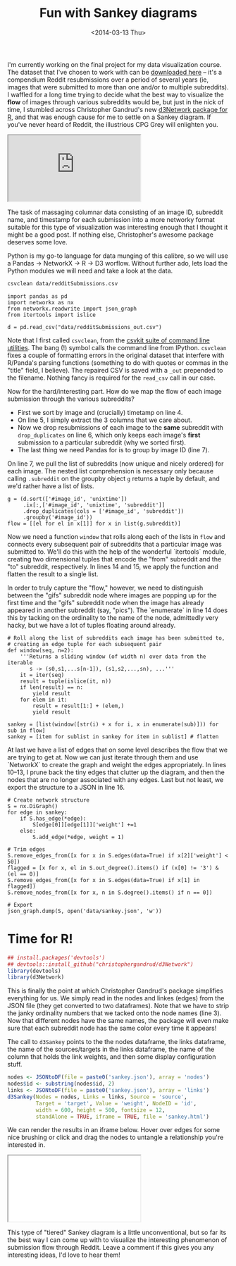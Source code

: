 #+TITLE: Fun with Sankey diagrams
#+DATE: <2014-03-13 Thu>

I'm currently working on the final project for my data visualization course. The
dataset that I've chosen to work with can be [[http://snap.stanford.edu/data/web-Reddit.html][downloaded here]] -- it's a
compendium Reddit resubmissions over a period of several years (ie, images that
were submitted to more than one and/or to multiple subreddits). I waffled for a
long time trying to decide what the best way to visualize the *flow* of images
through various subreddits would be, but just in the nick of time, I stumbled
across Christopher Gandrud's new [[http://christophergandrud.github.io/d3Network/][d3Network package for R]], and that was enough
cause for me to settle on a Sankey diagram. If you've never heard of Reddit, the
illustrious CPG Grey will enlighten you.

#+BEGIN_HTML
<div class="embed-responsive embed-responsive-16by9">
<iframe class="embed-responsive-item" src="https://www.youtube.com/embed/tlI022aUWQQ"></iframe>
</div>
#+END_HTML

The task of massaging columnar data consisting of an image ID, subreddit name,
and timestamp for each submission into a more networky format suitable for this
type of visualization was interesting enough that I thought it might be a good
post. If nothing else, Christopher's awesome package deserves some love.

Python is my go-to language for data munging of this calibre, so we will use a
Pandas -> NetworkX -> R -> D3 worflow. Without further ado, lets load the Python
modules we will need and take a look at the data.

#+BEGIN_SRC sh
csvclean data/redditSubmissions.csv
#+END_SRC

#+RESULTS:
: 6 errors logged to data/redditSubmissions_err.csv

#+BEGIN_SRC ipython :session
import pandas as pd
import networkx as nx
from networkx.readwrite import json_graph
from itertools import islice

d = pd.read_csv("data/redditSubmissions_out.csv")
#+END_SRC

#+RESULTS:

Note that I first called ~csvclean~, from the [[http://csvkit.readthedocs.org/en/latest/index.html][csvkit suite of command line
utilities]]. The bang (!) symbol calls the command line from IPython. ~csvclean~
fixes a couple of formatting errors in the original dataset that interfere with
R/Panda's parsing functions (something to do with quotes or commas in the
"title" field, I believe). The repaired CSV is saved with a ~_out~ prepended to
the filename. Nothing fancy is required for the ~read_csv~ call in our case.

Now for the hard/interesting part. How do we map the flow of each image
submission through the various subreddits?

 - First we sort by image and (crucially) timetamp on line 4.
 - On line 5, I simply extract the 3 columns that we care about.
 - Now we drop resubmissions of each image to the *same* subreddit with
   ~drop_duplicates~ on line 6, which only keeps each image's *first* submission
   to a particular subreddit (why we sorted first).
 - The last thing we need Pandas for is to group by image ID (line 7).

On line 7, we pull the list of subreddits (now unique and nicely ordered) for
each image. The nested list comprehension is necessary only because calling
~.subreddit~ on the groupby object ~g~ returns a tuple by default, and we'd
rather have a list of lists.

#+BEGIN_SRC ipython :session
g = (d.sort(['#image_id', 'unixtime'])
     .ix[:,['#image_id', 'unixtime', 'subreddit']]
     .drop_duplicates(cols = ['#image_id', 'subreddit'])
     .groupby('#image_id'))
flow = [[el for el in x[1]] for x in list(g.subreddit)]
#+END_SRC

#+RESULTS:

Now we need a function =window= that rolls along each of the lists in ~flow~ and
connects every subsequent pair of subreddits that a particular image was
submitted to. We'll do this with the help of the wonderful `itertools` module,
creating two dimensional tuples that encode the "from" subreddit and the "to"
subreddit, respectively. In lines 14 and 15, we apply the function and flatten
the result to a single list.

In order to truly capture the "flow," however, we need to distinguish between
the "gifs" subreddit node where images are popping up for the first time and the
"gifs" subreddit node when the image has already appeared in another subreddit
(say, "pics"). The `enumerate` in line 14 does this by tacking on the ordinality
to the name of the node, admittedly very hacky, but we have a lot of tuples
floating around already.

#+BEGIN_SRC ipython :session
# Roll along the list of subreddits each image has been submitted to,
# creating an edge tuple for each subsequent pair
def window(seq, n=2):
    '''Returns a sliding window (of width n) over data from the iterable
       s -> (s0,s1,...s[n-1]), (s1,s2,...,sn), ...'''
    it = iter(seq)
    result = tuple(islice(it, n))
    if len(result) == n:
        yield result
    for elem in it:
        result = result[1:] + (elem,)
        yield result

sankey = [list(window([str(i) + x for i, x in enumerate(sub)])) for sub in flow]
sankey = [item for sublist in sankey for item in sublist] # flatten
#+END_SRC

#+RESULTS:

At last we have a list of edges that on some level describes the flow that we
are trying to get at. Now we can just iterate through them and use `NetworkX` to
create the graph and weight the edges appropriately. In lines 10--13, I prune
back the tiny edges that clutter up the diagram, and then the nodes that are no
longer associated with any edges. Last but not least, we export the structure to
a JSON in line 16.

#+BEGIN_SRC ipython :session
# Create network structure
S = nx.DiGraph()
for edge in sankey:
    if S.has_edge(*edge):
        S[edge[0]][edge[1]]['weight'] +=1
    else:
        S.add_edge(*edge, weight = 1)

# Trim edges
S.remove_edges_from([x for x in S.edges(data=True) if x[2]['weight'] < 50])
flagged = [x for x, el in S.out_degree().items() if (x[0] != '3') & (el == 0)]
S.remove_edges_from([x for x in S.edges(data=True) if x[1] in flagged])
S.remove_nodes_from([x for x, n in S.degree().items() if n == 0])

# Export
json_graph.dump(S, open('data/sankey.json', 'w'))
#+END_SRC

* Time for R!

#+BEGIN_SRC R :session
## install.packages('devtools')
## devtools::install_github("christophergandrud/d3Network")
library(devtools)
library(d3Network)
#+END_SRC

#+RESULTS:
| d3Network |
| devtools  |
| stats     |
| graphics  |
| grDevices |
| utils     |
| datasets  |
| methods   |
| base      |

This is finally the point at which Christopher Gandrud's package simplifies
everything for us. We simply read in the nodes and linkes (edges) from the JSON
file (they get converted to two dataframes). Note that we have to strip the
janky ordinality numbers that we tacked onto the node names (line 3). Now that
different nodes have the same names, the package will even make sure that each
subreddit node has the same color every time it appears!

The call to ~d3Sankey~ points to the the nodes dataframe, the links dataframe,
the name of the sources/targets in the links dataframe, the name of the column
that holds the link weights, and then some display configuration stuff.

#+BEGIN_SRC R :session
nodes <- JSONtoDF(file = paste0('sankey.json'), array = 'nodes')
nodes$id <- substring(nodes$id, 2)
links <- JSONtoDF(file = paste0('sankey.json'), array = 'links')
d3Sankey(Nodes = nodes, Links = links, Source = 'source',
         Target = 'target', Value = 'weight', NodeID = 'id',
         width = 600, height = 500, fontsize = 12,
         standAlone = TRUE, iframe = TRUE, file = 'sankey.html')
#+END_SRC

#+RESULTS:

We can render the results in an iframe below. Hover over edges for some nice
brushing or click and drag the nodes to untangle a relationship you're
interested in.

#+BEGIN_HTML
<div class="embed-responsive embed-responsive-16by9">
<iframe class="embed-responsive-item" src="../static/html/sankey.html"></iframe>
</div>
#+END_HTML

This type of "tiered" Sankey diagram is a little unconventional, but so far its
the best way I can come up with to visualize the interesting phenomenon of
submission flow through Reddit. Leave a comment if this gives you any
interesting ideas, I'd love to hear them!
